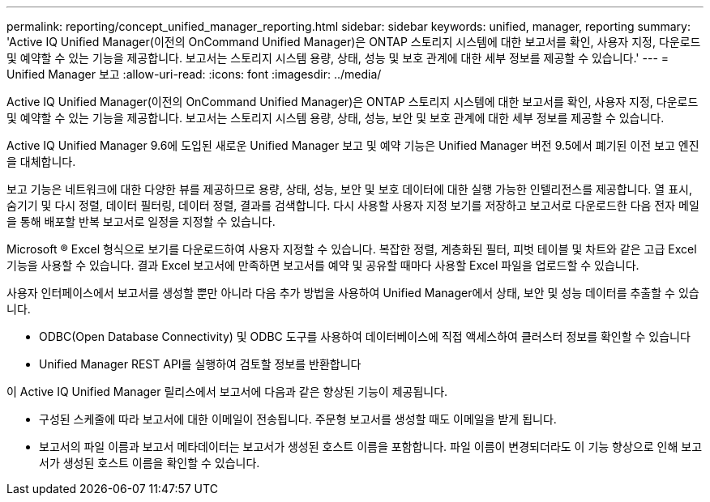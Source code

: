 ---
permalink: reporting/concept_unified_manager_reporting.html 
sidebar: sidebar 
keywords: unified, manager, reporting 
summary: 'Active IQ Unified Manager(이전의 OnCommand Unified Manager)은 ONTAP 스토리지 시스템에 대한 보고서를 확인, 사용자 지정, 다운로드 및 예약할 수 있는 기능을 제공합니다. 보고서는 스토리지 시스템 용량, 상태, 성능 및 보호 관계에 대한 세부 정보를 제공할 수 있습니다.' 
---
= Unified Manager 보고
:allow-uri-read: 
:icons: font
:imagesdir: ../media/


[role="lead"]
Active IQ Unified Manager(이전의 OnCommand Unified Manager)은 ONTAP 스토리지 시스템에 대한 보고서를 확인, 사용자 지정, 다운로드 및 예약할 수 있는 기능을 제공합니다. 보고서는 스토리지 시스템 용량, 상태, 성능, 보안 및 보호 관계에 대한 세부 정보를 제공할 수 있습니다.

Active IQ Unified Manager 9.6에 도입된 새로운 Unified Manager 보고 및 예약 기능은 Unified Manager 버전 9.5에서 폐기된 이전 보고 엔진을 대체합니다.

보고 기능은 네트워크에 대한 다양한 뷰를 제공하므로 용량, 상태, 성능, 보안 및 보호 데이터에 대한 실행 가능한 인텔리전스를 제공합니다. 열 표시, 숨기기 및 다시 정렬, 데이터 필터링, 데이터 정렬, 결과를 검색합니다. 다시 사용할 사용자 지정 보기를 저장하고 보고서로 다운로드한 다음 전자 메일을 통해 배포할 반복 보고서로 일정을 지정할 수 있습니다.

Microsoft ® Excel 형식으로 보기를 다운로드하여 사용자 지정할 수 있습니다. 복잡한 정렬, 계층화된 필터, 피벗 테이블 및 차트와 같은 고급 Excel 기능을 사용할 수 있습니다. 결과 Excel 보고서에 만족하면 보고서를 예약 및 공유할 때마다 사용할 Excel 파일을 업로드할 수 있습니다.

사용자 인터페이스에서 보고서를 생성할 뿐만 아니라 다음 추가 방법을 사용하여 Unified Manager에서 상태, 보안 및 성능 데이터를 추출할 수 있습니다.

* ODBC(Open Database Connectivity) 및 ODBC 도구를 사용하여 데이터베이스에 직접 액세스하여 클러스터 정보를 확인할 수 있습니다
* Unified Manager REST API를 실행하여 검토할 정보를 반환합니다


이 Active IQ Unified Manager 릴리스에서 보고서에 다음과 같은 향상된 기능이 제공됩니다.

* 구성된 스케줄에 따라 보고서에 대한 이메일이 전송됩니다. 주문형 보고서를 생성할 때도 이메일을 받게 됩니다.
* 보고서의 파일 이름과 보고서 메타데이터는 보고서가 생성된 호스트 이름을 포함합니다. 파일 이름이 변경되더라도 이 기능 향상으로 인해 보고서가 생성된 호스트 이름을 확인할 수 있습니다.

